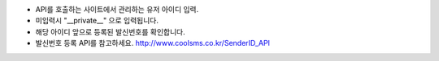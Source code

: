 - API를 호출하는 사이트에서 관리하는 유저 아이디 입력.
- 미입력시 "__private__" 으로 입력됩니다.
- 해당 아이디 앞으로 등록된 발신번호를 확인합니다.
- 발신번호 등록 API를 참고하세요. http://www.coolsms.co.kr/SenderID_API
